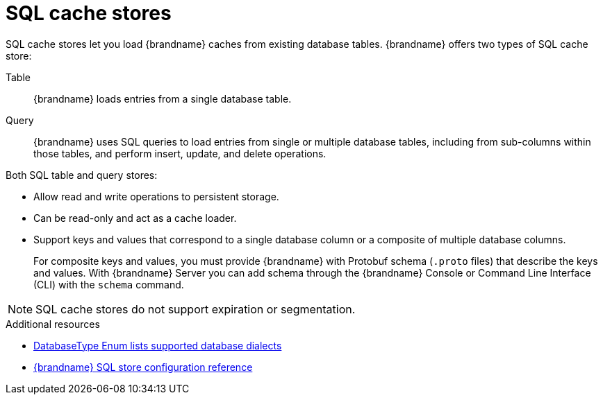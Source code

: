 [id='sql-cache-store_{context}']
= SQL cache stores

SQL cache stores let you load {brandname} caches from existing database tables.
{brandname} offers two types of SQL cache store:

Table:: {brandname} loads entries from a single database table.
Query:: {brandname} uses SQL queries to load entries from single or multiple database tables, including from sub-columns within those tables, and perform insert, update, and delete operations.

Both SQL table and query stores:

* Allow read and write operations to persistent storage.
* Can be read-only and act as a cache loader.
* Support keys and values that correspond to a single database column or a composite of multiple database columns.
+
For composite keys and values, you must provide {brandname} with Protobuf schema (`.proto` files) that describe the keys and values.
With {brandname} Server you can add schema through the {brandname} Console or Command Line Interface (CLI) with the [command]`schema` command.

[NOTE]
====
SQL cache stores do not support expiration or segmentation.
====

[role="_additional-resources"]
.Additional resources
* link:{javadocroot}/org/infinispan/persistence/jdbc/common/DatabaseType.html[DatabaseType Enum lists supported database dialects]
* link:{configdocroot}infinispan-cachestore-sql-config-{schemaversion}.html[{brandname} SQL store configuration reference]
